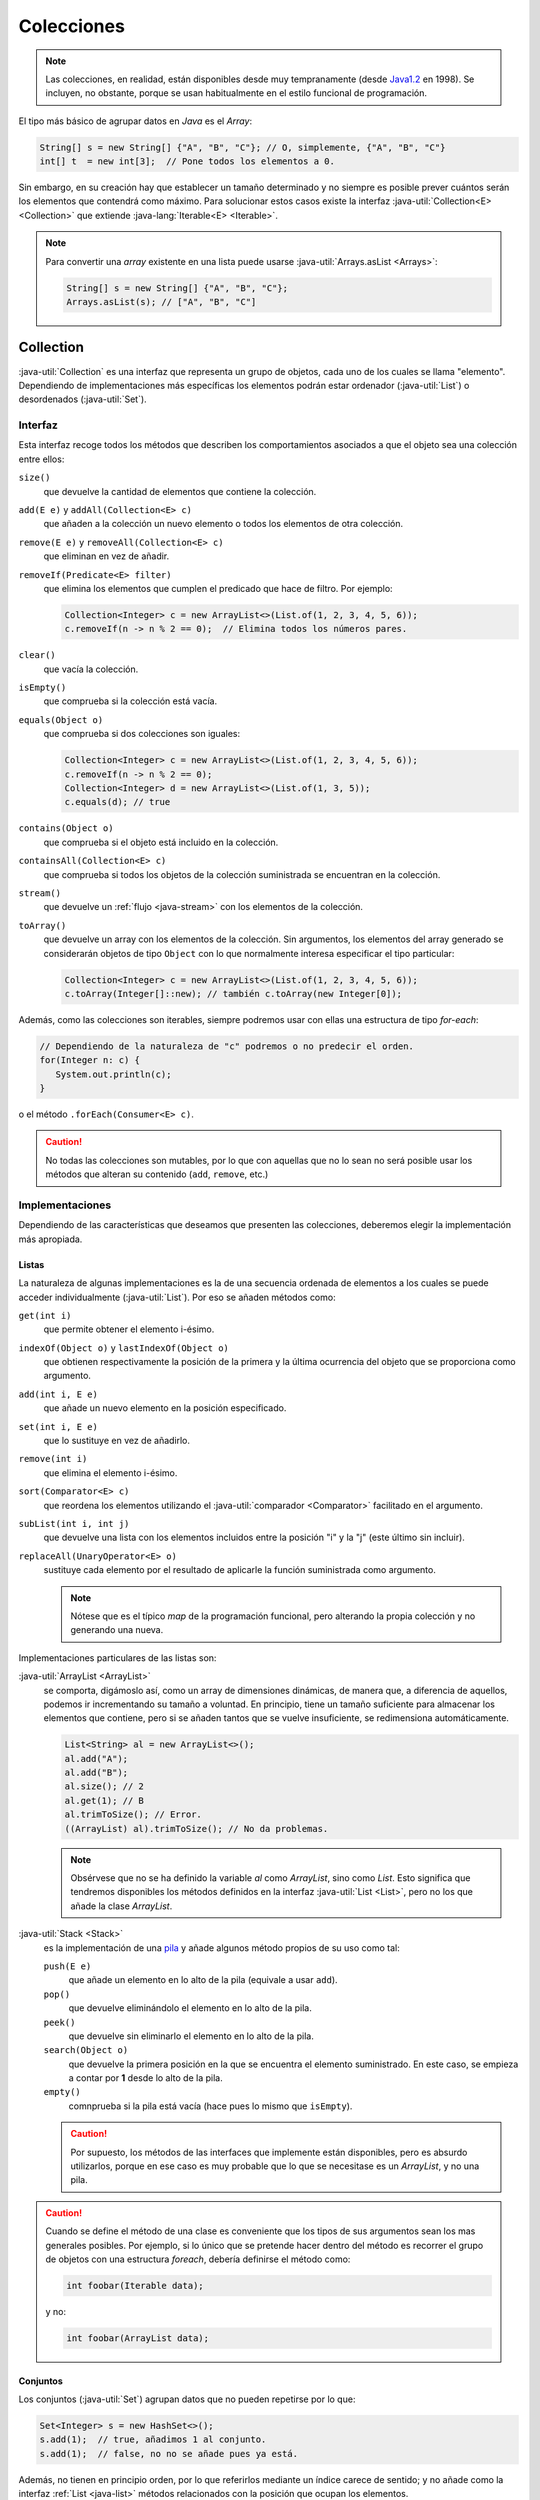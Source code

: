 Colecciones
***********
.. note:: Las colecciones, en realidad, están disponibles desde muy
   tempranamente (desde `Java1.2
   <https://en.wikipedia.org/wiki/Java_version_history#J2SE_1.2>`_ en 1998). Se
   incluyen, no obstante, porque se usan habitualmente en el estilo funcional de
   programación.

El tipo más básico de agrupar datos en *Java* es el *Array*:

.. code-block:: java

   String[] s = new String[] {"A", "B", "C"}; // O, simplemente, {"A", "B", "C"}
   int[] t  = new int[3];  // Pone todos los elementos a 0.

Sin embargo, en su creación hay que establecer un tamaño determinado y no
siempre es posible prever cuántos serán los elementos que contendrá como máximo.
Para solucionar estos casos existe la interfaz :java-util:`Collection<E>
<Collection>` que extiende :java-lang:`Iterable<E> <Iterable>`.

.. note:: Para convertir una *array* existente en una lista puede usarse
   :java-util:`Arrays.asList <Arrays>`:

   .. code-block:: java

      String[] s = new String[] {"A", "B", "C"};
      Arrays.asList(s); // ["A", "B", "C"]

.. _java-collection:

Collection
==========
:java-util:`Collection` es una interfaz que representa un grupo de objetos, cada
uno de los cuales se llama "elemento". Dependiendo de implementaciones más
específicas los elementos podrán estar ordenador (:java-util:`List`) o
desordenados (:java-util:`Set`).

.. image:: files/Collection.png

Interfaz
--------
Esta interfaz recoge todos los métodos que describen los comportamientos
asociados a que el objeto sea una colección entre ellos:

``size()``
   que devuelve la cantidad de elementos que contiene la colección.

``add(E e)`` y ``addAll(Collection<E> c)``
   que añaden a la colección un nuevo elemento o todos los elementos de otra
   colección.

``remove(E e)`` y ``removeAll(Collection<E> c)``
   que eliminan en vez de añadir.

``removeIf(Predicate<E> filter)``
   que elimina los elementos que cumplen el predicado que hace de filtro. Por
   ejemplo:

   .. code-block:: java

      Collection<Integer> c = new ArrayList<>(List.of(1, 2, 3, 4, 5, 6));
      c.removeIf(n -> n % 2 == 0);  // Elimina todos los números pares.

``clear()``
   que vacía la colección.

``isEmpty()``
   que comprueba si la colección está vacía.

``equals(Object o)``
   que comprueba si dos colecciones son iguales:

   .. code-block:: java

      Collection<Integer> c = new ArrayList<>(List.of(1, 2, 3, 4, 5, 6));
      c.removeIf(n -> n % 2 == 0);
      Collection<Integer> d = new ArrayList<>(List.of(1, 3, 5));
      c.equals(d); // true

``contains(Object o)``
   que comprueba si el objeto está incluido en la colección.

``containsAll(Collection<E> c)``
   que comprueba si todos los objetos de la colección suministrada se encuentran
   en la colección.

``stream()``
   que devuelve un :ref:`flujo <java-stream>` con los elementos de la colección.

``toArray()``
   que devuelve un array con los elementos de la colección. Sin argumentos, los
   elementos del array generado se considerarán objetos de tipo ``Object`` con
   lo que normalmente interesa especificar el tipo particular:

   .. code-block:: java

      Collection<Integer> c = new ArrayList<>(List.of(1, 2, 3, 4, 5, 6));
      c.toArray(Integer[]::new); // también c.toArray(new Integer[0]);

Además, como las colecciones son iterables, siempre podremos usar con ellas una
estructura de tipo `for-each`:

.. code-block:: java

   // Dependiendo de la naturaleza de "c" podremos o no predecir el orden.
   for(Integer n: c) {
      System.out.println(c);
   }

o el método ``.forEach(Consumer<E> c)``.

.. caution:: No todas las colecciones son mutables, por lo que con aquellas que
   no lo sean no será posible usar los métodos que alteran su contenido
   (``add``, ``remove``, etc.)

Implementaciones
----------------
Dependiendo de las características que deseamos que presenten las colecciones,
deberemos elegir la implementación más apropiada.

.. _java-list:

Listas
""""""
La naturaleza de algunas implementaciones es la de una secuencia ordenada de
elementos a los cuales se puede acceder individualmente (:java-util:`List`). Por
eso se añaden métodos como:

``get(int i)``
   que permite obtener el elemento i-ésimo.

``indexOf(Object o)`` y ``lastIndexOf(Object o)``
   que obtienen respectivamente la posición de la primera y la última ocurrencia
   del objeto que se proporciona como argumento.

``add(int i, E e)``
   que añade un nuevo elemento en la posición especificado.

``set(int i, E e)``
   que lo sustituye en vez de añadirlo.

``remove(int i)``
   que elimina el elemento i-ésimo.

``sort(Comparator<E> c)``
   que reordena los elementos utilizando el :java-util:`comparador
   <Comparator>` facilitado en el argumento.

``subList(int i, int j)``
   que devuelve una lista con los elementos incluidos entre la posición "i" y la
   "j" (este último sin incluir).

``replaceAll(UnaryOperator<E> o)``
   sustituye cada elemento por el resultado de aplicarle la función suministrada
   como argumento.

   .. note:: Nótese que es el típico `map` de la programación funcional, pero
      alterando la propia colección y no generando una nueva.

Implementaciones particulares de las listas son:

:java-util:`ArrayList <ArrayList>`
   se comporta, digámoslo así, como un array de dimensiones dinámicas, de manera
   que, a diferencia de aquellos, podemos ir incrementando su tamaño a voluntad.
   En principio, tiene un tamaño suficiente para almacenar los elementos que
   contiene, pero si se añaden tantos que se vuelve insuficiente, se
   redimensiona automáticamente.

   .. code-block:: java

      List<String> al = new ArrayList<>();
      al.add("A");
      al.add("B");
      al.size(); // 2
      al.get(1); // B
      al.trimToSize(); // Error.
      ((ArrayList) al).trimToSize(); // No da problemas.

   .. note:: Obsérvese que no se ha definido la variable `al` como `ArrayList`,
      sino como `List`. Esto significa que tendremos disponibles los métodos
      definidos en la interfaz :java-util:`List <List>`, pero no los que añade
      la clase `ArrayList`.

:java-util:`Stack <Stack>`
   es la implementación de una `pila
   <https://es.wikipedia.org/wiki/Pila_(inform%C3%A1tica)>`_ y añade algunos
   método propios de su uso como tal:

   ``push(E e)``
      que añade un elemento en lo alto de la pila (equivale a usar ``add``).

   ``pop()``
      que devuelve eliminándolo el elemento en lo alto de la pila.

   ``peek()``
      que devuelve sin eliminarlo el elemento en lo alto de la pila.

   ``search(Object o)``
      que devuelve la primera posición en la que se encuentra el elemento
      suministrado. En este caso, se empieza a contar por **1** desde lo alto de
      la pila.

   ``empty()``
      comnprueba si la pila está vacía (hace pues lo mismo que ``isEmpty``).

   .. caution:: Por supuesto, los métodos de las interfaces que implemente están
      disponibles, pero es absurdo utilizarlos, porque en ese caso es muy
      probable que lo que se necesitase es un `ArrayList`, y no una pila.

.. caution:: Cuando se define el método de una clase es conveniente que los
   tipos de sus argumentos sean los mas generales posibles. Por ejemplo, si lo
   único que se pretende hacer dentro del método es recorrer el grupo de objetos
   con una estructura *foreach*, debería definirse el método como:

   .. code-block:: java

      int foobar(Iterable data);

   y no:

   .. code-block:: java

      int foobar(ArrayList data);

Conjuntos
"""""""""
Los conjuntos (:java-util:`Set`) agrupan datos que no pueden repetirse por lo
que:

.. code-block:: java

   Set<Integer> s = new HashSet<>();
   s.add(1);  // true, añadimos 1 al conjunto.
   s.add(1);  // false, no no se añade pues ya está.

Además, no tienen en principio orden, por lo que referirlos mediante un índice
carece de sentido; y no añade como la interfaz :ref:`List <java-list>` métodos
relacionados con la posición que ocupan los elementos.

:java-util:`HashSet <HashSet>`
   Es una clase para construir conjuntos tal y como los hemos descrito.

:java-util:`TreeSet <TreeSet>`
   Es una clase que implementa la interfaz :java-util:`SortedSet <SortedSet>` y
   que se diferencia de los conjuntos anteriores en que sí existe un orden: los
   elementos se ordenan según su orden natural si existiera (p.e. los enteros o
   las cadenas tienen definido un orden) o según el :java-util:`comparador
   <Comparator>` que se proporciona al crear el objeto:

   .. code-block:: java

      SortedSet<Integer> ts1 = new TreeSet<>();
      ts1.add(100);
      ts1.add(1000);
      ts1.add(1);
      ts1.add(10);
      ts1; // [1, 10, 100, 1000]
      SortedSet<Integer> ts2 = new TreeSet<>((a, b) -> a>b?-1:1);
      ts2.addAll(ts1);
      ts2; // [1000, 100, 10, 1]

   Los métodos que añade `SortedSet` tiene relación con la existencia del orden:

   ``first()``
      que devuelve el primer elemento.

   ``last()``
      que devuelve el último.

   ``headSet(E e)``
      que devuelve un subconjunto con los elementos anteriores al suministrado.

   ``tailSet(E e)``
      que devuelve un subconjunto con el propio elemento suministrado y todos los
      posteriores.

   ``subSet(E e1, E e2)``
      que devuelve el subconjunto de elementos entre el primero y el segundo
      (éste último sin incluir).

.. _java-map:

Map
===
Los mapas son objetos que contienen parejas clave-valor. En *Python* reciben el
nombre de *diccionarios*.

.. image:: files/Map.png

Interfaz
--------
La interfaz básica :java-util:`Map<K, V> <Map>` recoge los métodos comunes a
todos los mapas:

``size()``
   que devuelve

``clear()``
   que vacía el mapa.

``isEmpty()``
   que comprueba si el mapa está vacío.

``containsKey(Object o)``
   que devuelve ``true`` si existe la clave suministrada.

``containsValue(Object o)``
   que devuelve ``true`` en caso de que alguna clave contenga el valor
   suministrado.

``put(K k, V v)`` y ``putIfAbsent(K k, V v)``
   que añade la clave "k" con valor "v". Si la clave, ya existe, sustituye su
   valor y devuelve el que había. El segundo método sólo añade la clave, si no
   existe previamente.

``putAll(Map<K, V> m)``
   que copia todas las parejas clave-valor del mapa proporcionado.

``get(K k)`` y ``getOrDefault(K k, V v)``
   que devuelve el valor correspondiente a la clave "k" o ``null`` si la clave no
   existe. El segundo método devuelve, en caso de no existir la clave, el valor
   que se pasa como segundo argumento.

``remove(K k)`` y ``remove(K k, V v)``
   que elimina la pareja clave-valor de clave k. La segunda versión del método
   sólo elimina la pareja si también tiene el valor especificado.

``replace(K k, V v)``
   que sustituye el valor de la pareja clave-valor de clave "k".

``replaceAll(Bifunction<K, V, V> transformer)``
   que sustituye el valor de cada pareja según la función proporcionada.

``forEach(Biconsumer<K, V> action)``
   que para cada clave pareja-valor ejecuta la función suministrada como
   argumento.

``keySet()``
   que devuelve un conjunto cuyos elementos son las claves del mapa.

``entrySet()``
   que devuelve un conjunto cuyos elementos son parejas clave-valor en la forma
   :java-util:`Map.Entry <Map.Entry>`:

   .. code-block:: java

      Map<String, String> m = new HashMap<>();
      m.put("A", "uno");
      m.put("B", "dos");
      m.put("C", "tres");
      m.entrySet.forEach(e -> System.out.printf("%s=>%s\n", e.getKey(), e.getValue()));

``values()``
   que devuelve una :ref:`colección <java-collection>` con todos los valores.

Implementaciones
----------------
Citaremos dos implementaciones de esta interfaz:

HashMap
"""""""
:java-util:`HashMap<K, V> <HashMap>` es la implementación que permite la
creación de mapas tal y como los hemos explicado y que se asemejan a los de
otros lenguajes como *Python*.

TreeMap
"""""""
:java-util:`TreeMap<K, V> <TreeMap>` es un mapa ordenado en el que sus claves se
ordenan según su orden natural o el comparador que facilitemos al construirlo
como argumento del constructor:

.. code-block:: java

   // Ordenado según el orden alfabético de sus claves (que son cadenas)
   Map<String, Integer> m = new TreeMap<>();
   m.put("X", 100);
   m.put("B", 6);
   m.put("H", 50001);
   m.values(); // [6, 50001, 100]: La colección de valores siempre se ordena así.
   
Añade, a los métodos propios de :ref:`Map <java-map>` otros que tiene relación
con que las claves estén ordenadas. Por ejemplo, ``floorKey(K k)`` devuelve la
clave mayor en el mapa que sea menor o igual a la que se suministra como
argumento:

.. code-block:: java

   m.floorKey("F"); // Devuelve "B".


.. https://www.geeksforgeeks.org/difference-between-list-and-arraylist-in-java/
